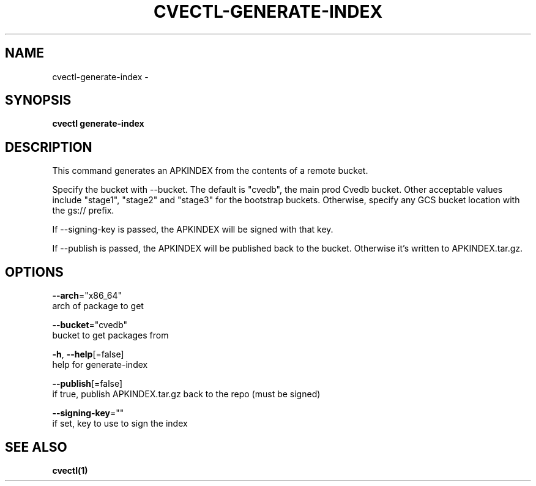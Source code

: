 .TH "CVECTL\-GENERATE-INDEX" "1" "" "Auto generated by spf13/cobra" "" 
.nh
.ad l


.SH NAME
.PP
cvectl\-generate\-index \-


.SH SYNOPSIS
.PP
\fBcvectl generate\-index\fP


.SH DESCRIPTION
.PP
This command generates an APKINDEX from the contents of a remote bucket.

.PP
Specify the bucket with \-\-bucket. The default is "cvedb", the main prod Cvedb bucket.
Other acceptable values include "stage1", "stage2" and "stage3" for the bootstrap buckets.
Otherwise, specify any GCS bucket location with the gs:// prefix.

.PP
If \-\-signing\-key is passed, the APKINDEX will be signed with that key.

.PP
If \-\-publish is passed, the APKINDEX will be published back to the bucket.
Otherwise it's written to APKINDEX.tar.gz.


.SH OPTIONS
.PP
\fB\-\-arch\fP="x86\_64"
    arch of package to get

.PP
\fB\-\-bucket\fP="cvedb"
    bucket to get packages from

.PP
\fB\-h\fP, \fB\-\-help\fP[=false]
    help for generate\-index

.PP
\fB\-\-publish\fP[=false]
    if true, publish APKINDEX.tar.gz back to the repo (must be signed)

.PP
\fB\-\-signing\-key\fP=""
    if set, key to use to sign the index


.SH SEE ALSO
.PP
\fBcvectl(1)\fP
